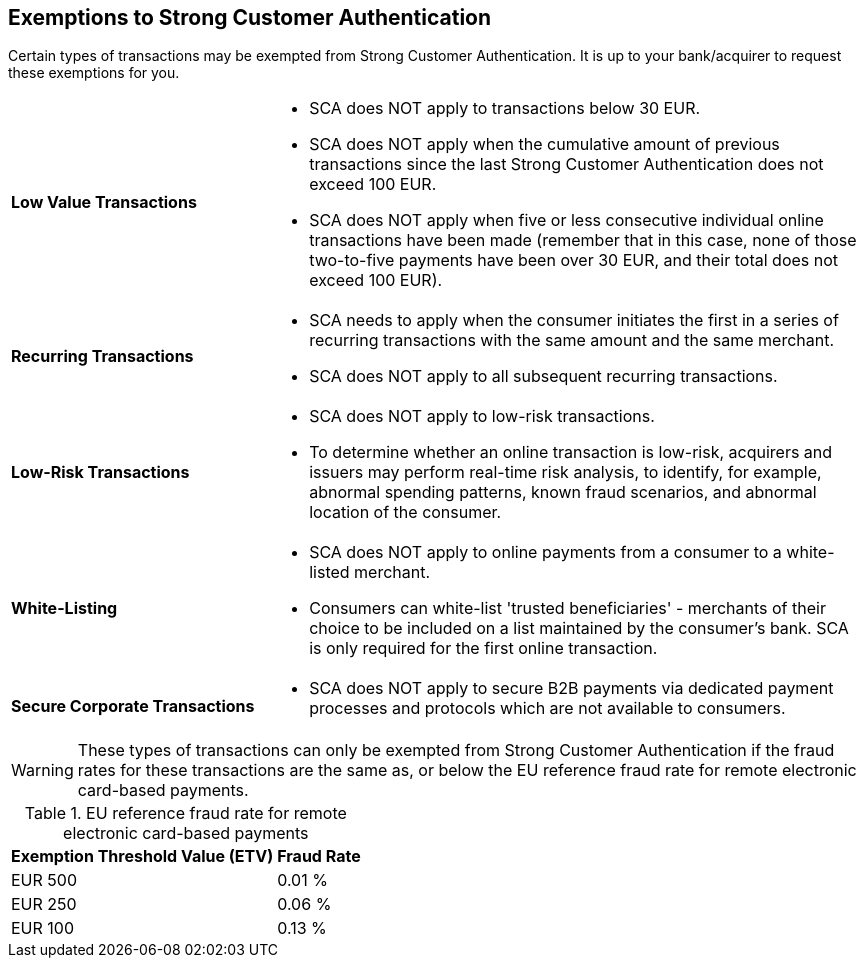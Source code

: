 [#CreditCard_PSD2_SCA_Exemptions]
== Exemptions to Strong Customer Authentication

Certain types of transactions may be exempted from Strong Customer
Authentication. It is up to your bank/acquirer to request these
exemptions for you.

[cols="30,70"]
|===
| [[CreditCard_PSD2_SCA_Exemptions_LowValue]] *Low Value Transactions*
a| - SCA does NOT apply to transactions below 30 EUR. +
  - SCA does NOT apply when the cumulative amount of previous transactions since the last Strong Customer Authentication does not exceed 100 EUR. +
  - SCA does NOT apply when five or less consecutive individual online transactions have been made (remember that in this case, none of those two-to-five payments have been over 30 EUR, and their total does not exceed 100 EUR). +
//  - The fraud rates for low value transactions must be the same as, or below the <<CreditCard_PSD2_Fraud, EU reference fraud rate>> for remote electronic card-based payments.

//-

| [[CreditCard_PSD2_SCA_Exemptions_Recurring]] *Recurring Transactions*
a| - SCA needs to apply when the consumer initiates the first in a series of recurring transactions with the same amount and the same merchant. +
  - SCA does NOT apply to all subsequent recurring transactions. +
//  - The fraud rates for recurring transactions must be the same as, or below the <<CreditCard_PSD2_Fraud, EU reference fraud rate>> for remote electronic card-based payments.

//- 

| [[CreditCard_PSD2_SCA_Exemptions_LowRisk]] *Low-Risk Transactions*
a| - SCA does NOT apply to low-risk transactions. +
  - To determine whether an online transaction is low-risk, acquirers and issuers may perform real-time risk analysis, to identify, for example, abnormal spending patterns, known fraud scenarios, and abnormal location of the consumer. +
//  - Low risk transactions can only be exempted if the fraud rates for these transactions are the same as, or below the <<CreditCard_PSD2_Fraud, EU reference fraud rate>> for remote electronic card-based payments.

//-

| [[CreditCard_PSD2_SCA_Exemptions_WhiteList]] *White-Listing*
a| - SCA does NOT apply to online payments from a consumer to a white-listed merchant. +
  - Consumers can white-list 'trusted beneficiaries' - merchants of their choice to be included on a list maintained by the consumer's bank. SCA is only required for the first online transaction. +
//  - White-listed transactions can only be exempted if the fraud rates for these transactions are the same as, or below the <<CreditCard_PSD2_Fraud, EU reference fraud rate>> for remote electronic card-based payments.

//-

| [[CreditCard_PSD2_SCA_Exemptions_Corporate]] *Secure Corporate Transactions*
a| - SCA does NOT apply to secure B2B payments via dedicated payment processes and protocols which are not available to consumers. +
// - Secure corporate transactions can only be exempted if the fraud rates for these transactions are the same as, or below the <<CreditCard_PSD2_Fraud, EU reference fraud rate>> for remote electronic card-based payments.

//-

|===


[WARNING]
====
These types of transactions can only be exempted from Strong Customer Authentication if the fraud rates for these transactions are the same as, or below the EU reference fraud rate for remote electronic card-based payments.
====

[#CreditCard_PSD2_Fraud]
.EU reference fraud rate for remote electronic card-based payments
[%autowidth]
|===
|Exemption Threshold Value (ETV) |Fraud Rate

| EUR 500 | 0.01 %
| EUR 250 | 0.06 %
| EUR 100 | 0.13 %
|===


// [NOTE]
// ====
// For a comprehensive list of cases exempted from or not within the scope of SCA, see https://www.wirecard.com/3d-secure-2/strong-customer-authentication/[Exemptions from using SCA processes].
// ====

//-
